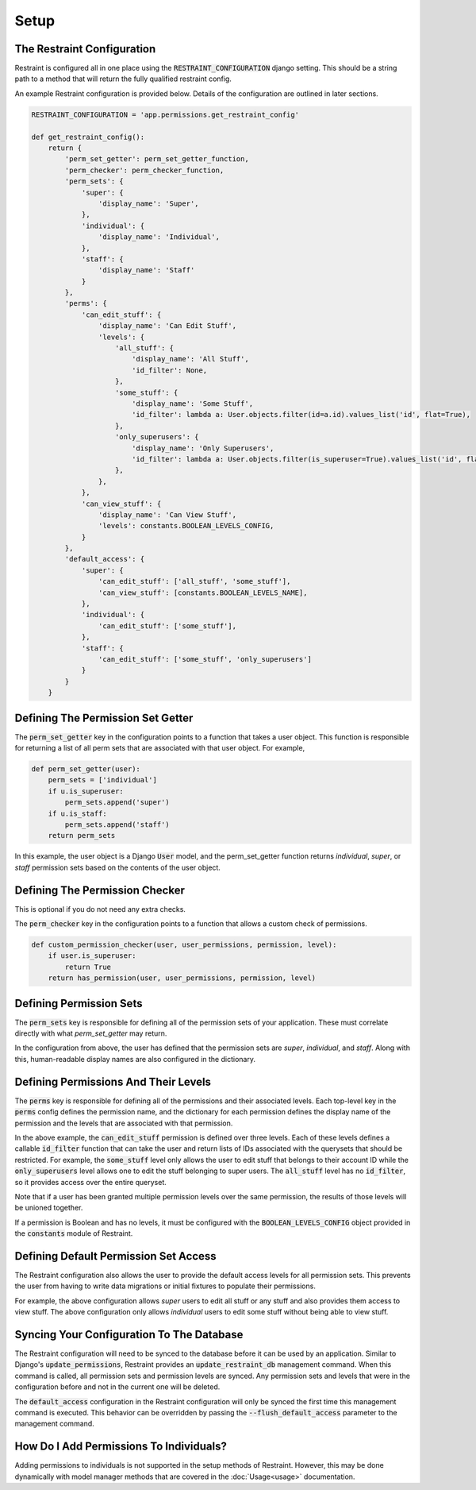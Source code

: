 Setup
=====

The Restraint Configuration
---------------------------
Restraint is configured all in one place using the :code:`RESTRAINT_CONFIGURATION` django setting.
This should be a string path to a method that will return the fully qualified restraint config.

An example Restraint configuration is provided below. Details of the configuration are outlined in later sections.


.. code-block:: python

    RESTRAINT_CONFIGURATION = 'app.permissions.get_restraint_config'

    def get_restraint_config():
        return {
            'perm_set_getter': perm_set_getter_function,
            'perm_checker': perm_checker_function,
            'perm_sets': {
                'super': {
                    'display_name': 'Super',
                },
                'individual': {
                    'display_name': 'Individual',
                },
                'staff': {
                    'display_name': 'Staff'
                }
            },
            'perms': {
                'can_edit_stuff': {
                    'display_name': 'Can Edit Stuff',
                    'levels': {
                        'all_stuff': {
                            'display_name': 'All Stuff',
                            'id_filter': None,
                        },
                        'some_stuff': {
                            'display_name': 'Some Stuff',
                            'id_filter': lambda a: User.objects.filter(id=a.id).values_list('id', flat=True),
                        },
                        'only_superusers': {
                            'display_name': 'Only Superusers',
                            'id_filter': lambda a: User.objects.filter(is_superuser=True).values_list('id', flat=True),
                        },
                    },
                },
                'can_view_stuff': {
                    'display_name': 'Can View Stuff',
                    'levels': constants.BOOLEAN_LEVELS_CONFIG,
                }
            },
            'default_access': {
                'super': {
                    'can_edit_stuff': ['all_stuff', 'some_stuff'],
                    'can_view_stuff': [constants.BOOLEAN_LEVELS_NAME],
                },
                'individual': {
                    'can_edit_stuff': ['some_stuff'],
                },
                'staff': {
                    'can_edit_stuff': ['some_stuff', 'only_superusers']
                }
            }
        }

Defining The Permission Set Getter
----------------------------------
The :code:`perm_set_getter` key in the configuration points to a function that takes a user object. This function is responsible for returning a list of all perm sets that are associated with that user object. For example,

.. code-block:: python

    def perm_set_getter(user):
        perm_sets = ['individual']
        if u.is_superuser:
            perm_sets.append('super')
        if u.is_staff:
            perm_sets.append('staff')
        return perm_sets


In this example, the user object is a Django :code:`User` model, and the perm_set_getter function returns *individual*, *super*, or *staff* permission sets based on the contents of the user object.


Defining The Permission Checker
-------------------------------
This is optional if you do not need any extra checks.

The :code:`perm_checker` key in the configuration points to a function that allows a custom check of permissions.

.. code-block:: python

    def custom_permission_checker(user, user_permissions, permission, level):
        if user.is_superuser:
            return True
        return has_permission(user, user_permissions, permission, level)



Defining Permission Sets
------------------------
The :code:`perm_sets` key is responsible for defining all of the permission sets of your application. These must correlate directly with what `perm_set_getter` may return.

In the configuration from above, the user has defined that the permission sets are *super*, *individual*, and *staff*. Along with this, human-readable display names are also configured in the dictionary.


Defining Permissions And Their Levels
------------------------------------- 
The :code:`perms` key is responsible for defining all of the permissions and their associated levels. Each top-level key in the :code:`perms` config defines the permission name, and the dictionary for each permission defines the display name of the permission and the levels that are associated with that permission.

In the above example, the :code:`can_edit_stuff` permission is defined over three levels. Each of these levels defines a callable :code:`id_filter` function that can take the user and return lists of IDs associated with the querysets that should be restricted. For example, the :code:`some_stuff` level only allows the user to edit stuff that belongs to their account ID while the :code:`only_superusers` level allows one to edit the stuff belonging to super users. The :code:`all_stuff` level has no :code:`id_filter`, so it provides access over the entire queryset.

Note that if a user has been granted multiple permission levels over the same permission, the results of those levels will be unioned together.

If a permission is Boolean and has no levels, it must be configured with the :code:`BOOLEAN_LEVELS_CONFIG` object provided in the :code:`constants` module of Restraint.


Defining Default Permission Set Access
--------------------------------------
The Restraint configuration also allows the user to provide the default access levels for all permission sets. This prevents the user from having to write data migrations or initial fixtures to populate their permissions.

For example, the above configuration allows *super* users to edit all stuff or any stuff and also provides them access to view stuff. The above configuration only allows *individual* users to edit some stuff without being able to view stuff.


Syncing Your Configuration To The Database
------------------------------------------
The Restraint configuration will need to be synced to the database before it can be used by an application. Similar to Django's :code:`update_permissions`, Restraint provides an :code:`update_restraint_db` management command. When this command is called, all permission sets and permission levels are synced. Any permission sets and levels that were in the configuration before and not in the current one will be deleted.

The :code:`default_access` configuration in the Restraint configuration will only be synced the first time this management command is executed. This behavior can be overridden by passing the :code:`--flush_default_access` parameter to the management command.


How Do I Add Permissions To Individuals?
----------------------------------------
Adding permissions to individuals is not supported in the setup methods of Restraint. However, this may be done dynamically with model manager methods that are covered in the :doc:`Usage<usage>` documentation.
